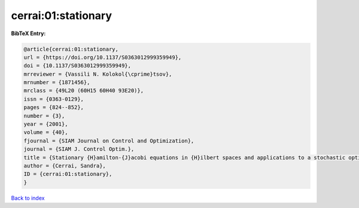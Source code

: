 cerrai:01:stationary
====================

.. :cite:t:`cerrai:01:stationary`

.. bibliography:: ../../All.bib

**BibTeX Entry:**

.. code-block:: bibtex

   @article{cerrai:01:stationary,
   url = {https://doi.org/10.1137/S0363012999359949},
   doi = {10.1137/S0363012999359949},
   mrreviewer = {Vassili N. Kolokol{\cprime}tsov},
   mrnumber = {1871456},
   mrclass = {49L20 (60H15 60H40 93E20)},
   issn = {0363-0129},
   pages = {824--852},
   number = {3},
   year = {2001},
   volume = {40},
   fjournal = {SIAM Journal on Control and Optimization},
   journal = {SIAM J. Control Optim.},
   title = {Stationary {H}amilton-{J}acobi equations in {H}ilbert spaces and applications to a stochastic optimal control problem},
   author = {Cerrai, Sandra},
   ID = {cerrai:01:stationary},
   }

`Back to index <../index>`_
